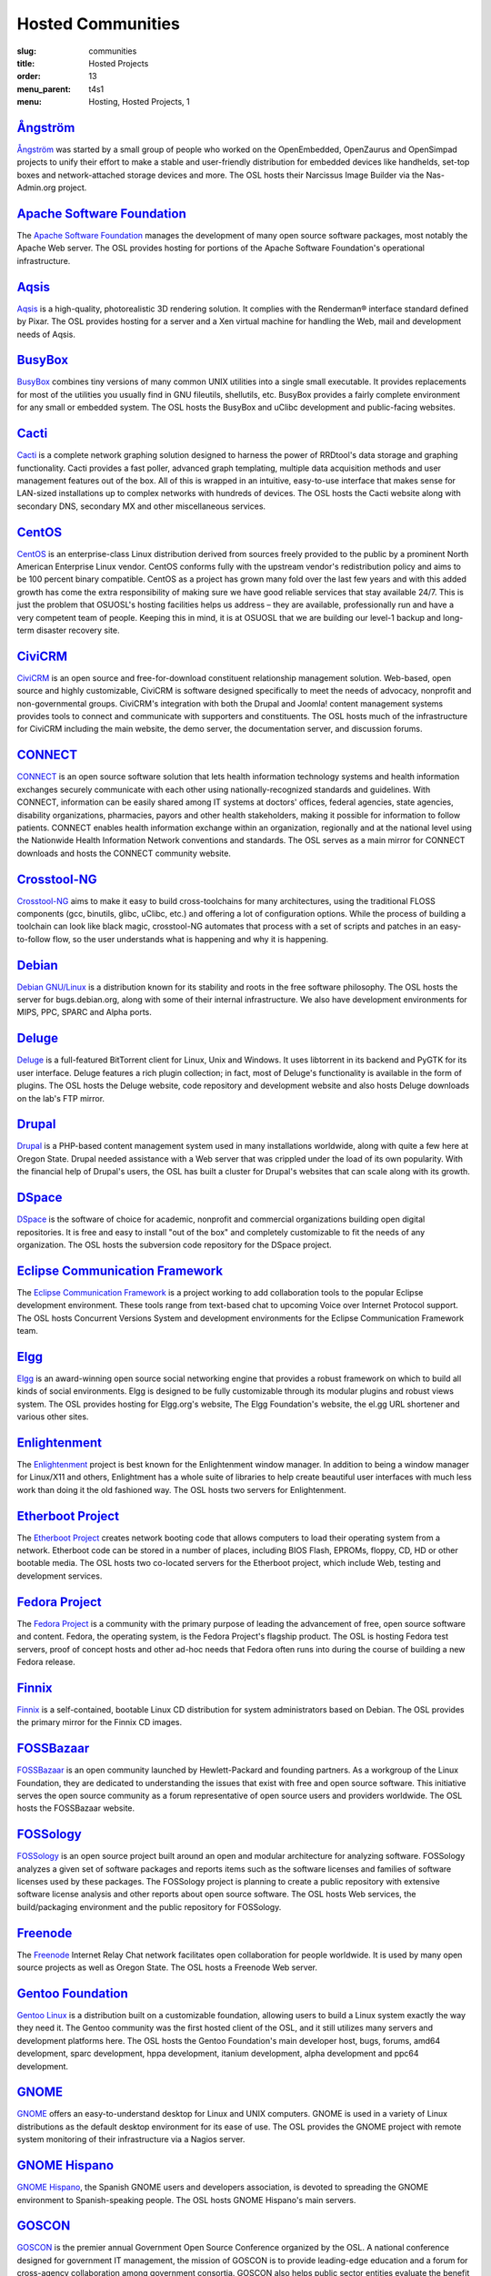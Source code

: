 Hosted Communities
==================
:slug: communities
:title: Hosted Projects
:order: 13
:menu_parent: t4s1
:menu: Hosting, Hosted Projects, 1


`Ångström`_
-----------

`Ångström`_ was started by a small group of people who worked on the
OpenEmbedded, OpenZaurus and OpenSimpad projects to unify their effort to make a
stable and user-friendly distribution for embedded devices like handhelds,
set-top boxes and network-attached storage devices and more. The OSL hosts their
Narcissus Image Builder via the Nas-Admin.org project.

.. _Ångström: http://www.angstrom-distribution.org/


`Apache Software Foundation`_
------------------------------

The `Apache Software Foundation`_ manages the development of many open source
software packages, most notably the Apache Web server. The OSL provides hosting
for portions of the Apache Software Foundation's operational infrastructure.

.. _Apache Software Foundation: http://www.apache.org/


`Aqsis`_
--------

`Aqsis`_ is a high-quality, photorealistic 3D rendering solution. It complies
with the Renderman® interface standard defined by Pixar. The OSL provides
hosting for a server and a Xen virtual machine for handling the Web, mail and
development needs of Aqsis.

.. _Aqsis: http://aqsis.org/


`BusyBox`_
----------

`BusyBox`_ combines tiny versions of many common UNIX utilities into a single
small executable. It provides replacements for most of the utilities you usually
find in GNU fileutils, shellutils, etc. BusyBox provides a fairly complete
environment for any small or embedded system. The OSL hosts the BusyBox and
uClibc development and public-facing websites.

.. _BusyBox: http://busybox.net/


`Cacti`_
--------

`Cacti`_ is a complete network graphing solution designed to harness the power
of RRDtool's data storage and graphing functionality. Cacti provides a fast
poller, advanced graph templating, multiple data acquisition methods and user
management features out of the box. All of this is wrapped in an intuitive,
easy-to-use interface that makes sense for LAN-sized installations up to complex
networks with hundreds of devices. The OSL hosts the Cacti website along with
secondary DNS, secondary MX and other miscellaneous services.

.. _Cacti: http://cacti.net/


`CentOS`_
---------

`CentOS`_ is an enterprise-class Linux distribution derived from sources freely
provided to the public by a prominent North American Enterprise Linux vendor.
CentOS conforms fully with the upstream vendor's redistribution policy and aims
to be 100 percent binary compatible. CentOS as a project has grown many fold
over the last few years and with this added growth has come the extra
responsibility of making sure we have good reliable services that stay available
24/7. This is just the problem that OSUOSL's hosting facilities helps us address
– they are available, professionally run and have a very competent team of
people. Keeping this in mind, it is at OSUOSL that we are building our level-1
backup and long-term disaster recovery site.

.. _CentOS: http://www.centos.org/


`CiviCRM`_
----------

`CiviCRM`_ is an open source and free-for-download constituent relationship
management solution. Web-based, open source and highly customizable, CiviCRM is
software designed specifically to meet the needs of advocacy, nonprofit and
non-governmental groups. CiviCRM's integration with both the Drupal and Joomla!
content management systems provides tools to connect and communicate with
supporters and constituents. The OSL hosts much of the infrastructure for
CiviCRM including the main website, the demo server, the documentation server,
and discussion forums.

.. _CiviCRM: http://civicrm.org/


`CONNECT`_
----------

`CONNECT`_ is an open source software solution that lets health information
technology systems and health information exchanges securely communicate with
each other using nationally-recognized standards and guidelines. With CONNECT,
information can be easily shared among IT systems at doctors' offices, federal
agencies, state agencies, disability organizations, pharmacies, payors and other
health stakeholders, making it possible for information to follow patients.
CONNECT enables health information exchange within an organization, regionally
and at the national level using the Nationwide Health Information Network
conventions and standards. The OSL serves as a main mirror for CONNECT downloads
and hosts the CONNECT community website.

.. _CONNECT: http://www.connectopensource.org/


`Crosstool-NG`_
---------------

`Crosstool-NG`_ aims to make it easy to build cross-toolchains for many
architectures, using the traditional FLOSS components (gcc, binutils, glibc,
uClibc, etc.) and offering a lot of configuration options. While the process of
building a toolchain can look like black magic, crosstool-NG automates that
process with a set of scripts and patches in an easy-to-follow flow, so the user
understands what is happening and why it is happening.

.. _Crosstool-NG: http://crosstool-ng.org/


`Debian`_
----------

`Debian GNU/Linux`_ is a distribution known for its stability and roots in the
free software philosophy. The OSL hosts the server for bugs.debian.org, along
with some of their internal infrastructure. We also have development
environments for MIPS, PPC, SPARC and Alpha ports.

.. _Debian: http://debian.org/
.. _Debian GNU/Linux: http://debian.org/


`Deluge`_
---------

`Deluge`_ is a full-featured BitTorrent client for Linux, Unix and Windows. It
uses libtorrent in its backend and PyGTK for its user interface. Deluge features
a rich plugin collection; in fact, most of Deluge's functionality is available
in the form of plugins. The OSL hosts the Deluge website, code repository and
development website and also hosts Deluge downloads on the lab's FTP mirror.

.. _Deluge: http://deluge-torrent.org/


`Drupal`_
---------

`Drupal`_ is a PHP-based content management system used in many installations
worldwide, along with quite a few here at Oregon State. Drupal needed assistance
with a Web server that was crippled under the load of its own popularity. With
the financial help of Drupal's users, the OSL has built a cluster for Drupal's
websites that can scale along with its growth.

.. _Drupal: http://drupal.org/


`DSpace`_
---------

`DSpace`_ is the software of choice for academic, nonprofit and commercial
organizations building open digital repositories. It is free and easy to install
"out of the box" and completely customizable to fit the needs of any
organization. The OSL hosts the subversion code repository for the DSpace
project.

.. _DSpace: http://dspace.org/


`Eclipse Communication Framework`_
----------------------------------

The `Eclipse Communication Framework`_ is a project working to add collaboration
tools to the popular Eclipse development environment. These tools range from
text-based chat to upcoming Voice over Internet Protocol support. The OSL hosts
Concurrent Versions System and development environments for the Eclipse
Communication Framework team.

.. _Eclipse Communication Framework: http://www.eclipse.org/ecf/


`Elgg`_
-------

`Elgg`_ is an award-winning open source social networking engine that provides a
robust framework on which to build all kinds of social environments. Elgg is
designed to be fully customizable through its modular plugins and robust views
system. The OSL provides hosting for Elgg.org's website, The Elgg Foundation's
website, the el.gg URL shortener and various other sites.

.. _Elgg: http://www.elgg.org/


`Enlightenment`_
----------------

The `Enlightenment`_ project is best known for the Enlightenment window manager.
In addition to being a window manager for Linux/X11 and others, Enlightment has
a whole suite of libraries to help create beautiful user interfaces with much
less work than doing it the old fashioned way. The OSL hosts two servers for
Enlightenment.

.. _Enlightenment: http://www.enlightenment.org/


`Etherboot Project`_
--------------------

The `Etherboot Project`_ creates network booting code that allows computers to
load their operating system from a network. Etherboot code can be stored in a
number of places, including BIOS Flash, EPROMs, floppy, CD, HD or other bootable
media. The OSL hosts two co-located servers for the Etherboot project, which
include Web, testing and development services.

.. _Etherboot Project: http://etherboot.org/


`Fedora Project`_
-----------------

The `Fedora Project`_ is a community with the primary purpose of leading the
advancement of free, open source software and content. Fedora, the operating
system, is the Fedora Project's flagship product. The OSL is hosting Fedora test
servers, proof of concept hosts and other ad-hoc needs that Fedora often runs
into during the course of building a new Fedora release.

.. _Fedora Project: http://fedoraproject.org/


`Finnix`_
---------

`Finnix`_ is a self-contained, bootable Linux CD distribution for system
administrators based on Debian. The OSL provides the primary mirror for the
Finnix CD images.

.. _Finnix: http://finnix.org/


`FOSSBazaar`_
-------------

`FOSSBazaar`_ is an open community launched by Hewlett-Packard and founding
partners. As a workgroup of the Linux Foundation, they are dedicated to
understanding the issues that exist with free and open source software. This
initiative serves the open source community as a forum representative of open
source users and providers worldwide. The OSL hosts the FOSSBazaar website.

.. _FOSSBazaar: https://fossbazaar.org/


`FOSSology`_
------------

`FOSSology`_ is an open source project built around an open and modular
architecture for analyzing software. FOSSology analyzes a given set of software
packages and reports items such as the software licenses and families of
software licenses used by these packages. The FOSSology project is planning to
create a public repository with extensive software license analysis and other
reports about open source software. The OSL hosts Web services, the
build/packaging environment and the public repository for FOSSology.

.. _FOSSology: http://www.fossology.org/projects/fossology


`Freenode`_
-----------

The `Freenode`_ Internet Relay Chat network facilitates open collaboration for
people worldwide. It is used by many open source projects as well as Oregon
State. The OSL hosts a Freenode Web server.

.. _Freenode: http://freenode.net/


`Gentoo Foundation`_
--------------------

`Gentoo Linux`_ is a distribution built on a customizable foundation, allowing
users to build a Linux system exactly the way they need it. The Gentoo community
was the first hosted client of the OSL, and it still utilizes many servers and
development platforms here. The OSL hosts the Gentoo Foundation's main developer
host, bugs, forums, amd64 development, sparc development, hppa development,
itanium development, alpha development and ppc64 development.

.. _Gentoo Foundation: http://gentoo.org/
.. _Gentoo Linux: http://gentoo.org/


`GNOME`_
--------

`GNOME`_ offers an easy-to-understand desktop for Linux and UNIX computers.
GNOME is used in a variety of Linux distributions as the default desktop
environment for its ease of use. The OSL provides the GNOME project with remote
system monitoring of their infrastructure via a Nagios server.

.. _GNOME: http://gnome.org/


`GNOME Hispano`_
----------------

`GNOME Hispano`_, the Spanish GNOME users and developers association, is devoted
to spreading the GNOME environment to Spanish-speaking people. The OSL hosts
GNOME Hispano's main servers.

.. _GNOME Hispano: http://es.gnome.org/


`GOSCON`_
---------

`GOSCON`_ is the premier annual Government Open Source Conference organized by
the OSL. A national conference designed for government IT management, the
mission of GOSCON is to provide leading-edge education and a forum for
cross-agency collaboration among government consortia. GOSCON also helps public
sector entities evaluate the benefit of utililzing open and community-source
methodologies for custom software development.

.. _GOSCON: http://goscon.org/


`Inkscape`_
-----------

`Inkscape`_ is an open source vector graphics editor, with capabilities similar
to those of Adobe Illustrator, CorelDRAW and Xara X, using the W3C standard
Scalable Vector Graphics (SVG) file format. Inkscape supports many advanced SVG
features (markers, clones, alpha blending, etc.) and great care is taken in
designing a streamlined interface. It is very easy to edit nodes, perform
complex path operations, trace bitmaps and much more. Inkscape also aims to
maintain a thriving user and developer community by using open,
community-oriented development. The OSL hosts a Virtual Machine for the Inkscape
website, wiki and various development builds.

.. _Inkscape: http://inkscape.org/


`Jaws`_
-------

`Jaws`_ is a content management system and framework used to create dynamic
websites. Written in PHP, it provides a simple yet powerful framework for
developers to design their own modules. The OSL provides Web, development and
mailing list hosting for the Jaws Project.

.. _Jaws: http://www.jaws-project.com/


`Jenkins`_
----------

`Jenkins`_ is the leading open source continuous integration server. Built with
Java, it provides over 300 plugins to support building and testing virtually any
and every project. The OSL provides both primary and secondary mirroring
infrastructure along with virtualized machines to help the Jenkins development
community.

.. _Jenkins: http://jenkins-ci.org/


`KDE`_
------

`KDE`_ is a robust, easy-to-use yet powerful Linux desktop environment. The OSL
provides hosting for two of KDE's websites: dot.kde.org and spreadkde.org. The
lab also helps ease the distribution of the code behind KDE by serving as the
master.kde.org node.

.. _KDE: http://kde.org/


`KernelTrap`_
-------------

Kerneltrap is a website publishing news and information about operating system
kernels and internals. Although there is a heavy focus on the Linux kernel,
there is information about all other operating systems as well. The OSL hosts
the Kerneltrap website, utilizing our own database infrastructure in the back
end.



`Linux Driver Project`_
-----------------------

The `Linux Driver Project`_ is striving to offer companies free Linux driver
development, with the resulting drivers being added to the main Linux kernel
source tree. The OSL hosts the Linux Driver Project’s website, wiki and mailing
lists.

.. _Linux Driver Project: http://www.linuxdriverproject.org/


`Linux Foundation`_
-------------------

The `Linux Foundation`_ promotes, protects and advances Linux. To achieve these
tasks, the Linux Foundation provides legal services to Linux developers,
collaborates on the Linux Standards Base, hosts events for the Linux community
and responds in the press to competitors' attacks on Linux. The OSL hosts the
Linux Foundation's infrastructure including websites, email and development
machines.

.. _Linux Foundation: http://linuxfoundation.org/


`Linux Fund`_
-------------

`Linux Fund`_ is a 501(c)(3) nonprofit organization that provides financial and
advisory support to the free and open software community. Linux Fund has given
away over $750,000 to open source events and development since its founding in
1999, using funds raised through its line of credit cards and direct donations.
The OSL hosts the Linux Fund website.

.. _Linux Fund: http://linuxfund.org/


`LinuxChix`_
------------

`LinuxChix`_ is a community for women who like Linux and women and men who want
to support women in computing. They offer mailing lists, educational courses and
conference meetups for people interested in promoting the growth of Linux use by
women. The OSL hosts the LinuxChix.org server, sponsored by Intel Corporation.

.. _LinuxChix: http://linuxchix.org/


`LinuxLookup`_
--------------

`LinuxLookup`_ is a site providing Linux news, reviews and tutorials. The OSL
hosts the LinuxLookup server.

.. _LinuxLookup: http://linuxlookup.com/


`MeeGo`_
--------

`MeeGo`_ is an open source Linux-based platform that is capable of running on
multiple computing devices, including handsets, netbooks, tablets, connected TVs
and in-vehicle infotainment systems. It is a Linux Foundation project that
brings the Moblin and Maemo projects together in a single platform. The OSL
hosts the infrastructure for the MeeGo project.

.. _MeeGo: https://meego.com/


`Mozdev`_
---------

`Mozdev`_ offers hosting and resources for projects related to the Mozilla suite
of applications. The OSL hosts a Web server for the Mozdev team. Mozdev is
independent of the Mozilla Foundation.

.. _Mozdev: http://mozdev.org/


`MozillaZine`_
--------------

`MozillaZine`_ is a site devoted to users and developers of Mozilla
applications. Here you can find third-party news reporting, user forums and
developer blogs from Mozilla devs. The OSL has helped Mozillazine build a
cluster that stands up to the needs of this growing community. Mozillazine is
independent of the Mozilla Foundation.

.. _MozillaZine: http://mozillazine.org/


`MusicBrainz`_
--------------

`MusicBrainz`_ is an open music encyclopedia that collects music metadata and
makes it available to the public. MusicBrainz aims to be the ultimate source of
music information and the universal lingua franca for music. The OSL hosts the
main public mirror of the `MusicBrainz Database`_.

.. _MusicBrainz: http://musicbrainz.org/
.. _MusicBrainz Database: http://musicbrainz.org/doc/MusicBrainz_Database


`MythTV`_
---------

`MythTV`_ is a free, open source software digital video recorder (DVR) project
distributed under the terms of the GNU GPL. It has been under heavy development
since 2002, and now contains most features one would expect from a good DVR (and
many new ones that you soon won't be able to live without). The OSL hosts the
MythTV.org server.

.. _MythTV: http://mythtv.org/


`Nas-Admin.org`_
----------------

`Nas-Admin.org`_ promotes FOSS development through system administration support
and mentoring of new FOSS system administrators. They also provide project
hosting for various embedded projects such as OpenEmbedded, WebOS Internals and
NSLU2 Linux. The OSL hosts the production virtualization servers for all the
projects Nas-Admin.org hosts.

.. _Nas-Admin.org: http://www.nas-admin.org/


`Network Time Foundation`_
--------------------------

`Network Time Foundation`_ devotes its attention to solving problems associated
with keeping accurate time on computers. From the earliest days of the internet,
the Network Time Protocol (NTP) has been and remains the best way to keep
correct time on each computer in a network. The OSL hosts the NTF’s core
infrastructure on virtual machines.

.. _Network Time Foundation: http://networktimefoundation.org/


`NovaPorts`_
------------

The `NovaPorts`_ team provides access to operating systems and utilities on
portable devices in a manner that fully respects the intellectual property
rights, copyrights, trademarks and other interests of the developers of those
operating systems and utilities. The OSL hosts most of the NovaPorts project
sites via the `Nas-Admin.org`_ project.

.. _NovaPorts: http://www.novaports.org/
.. _Nas-Admin.org: http://www.nas-admin.org/


`NSLU2-Linux`_
--------------

The `NSLU2-Linux`_ project's aim is to provide information and support to those
people wishing to use Linux and custom firmware on the Linksys NSLU2, the
Synology DS101, the Iomega NAS100d, the D-Link DSMG600 and other ixp4xx-based
devices with large attached storage. The OSL hosts most of the NSLU2-Linux sites
via the `Nas-Admin.org`_ project.

.. _NSLU2-Linux: http://nslu2-linux.org/
.. _Nas-Admin.org: http://www.nas-admin.org/


`One Laptop per Child`_
-----------------------

The `One Laptop per Child`_ (OLPC) initiative is creating an inexpensive laptop
so that every child in the world can own one. The OSL developed the multimedia
functionality of the laptop, including video and audio playback. The lab hosts
the OLPC support forums located at http://forum.laptop.org.

.. _One Laptop per Child: http://www.laptop.org/


`Open and Free Technology Community`_
-------------------------------------

The `Open and Free Technology Community (OFTC)`_ is an Internet Relay Chat
network that aims to provide stable and effective collaboration services to
members of the community in any part of the world, while closely listening to
their needs and desires. The OSL hosts a node of the OFTC IRC network.

.. _Open and Free Technology Communicty: http://oftc.net/
.. _Open and Free Technology Community (OFTC): http://oftc.net/


`Open Source Digital Voting Foundation`_
-----------------------------------------

The `OSDV Foundation`_ is building an open source election technology framework
for adoption and deployment by U.S. jurisdictions. The OSL hosts websites for
the foundation, the development servers for the TrustTheVote project and
application servers for their partner `RockTheVote`_’s voter registration
project.

.. _Open Source Digital Voting Foundation: http://osdv.org/
.. _OSDV Foundation: http://osdv.org/
.. _RockTheVote: http://www.rockthevote.org/


`Open Source Geospatial Foundation`_
------------------------------------

The `Open Source Geospatial Foundation`_ is a nonprofit organization that
supports and promotes the collaborative development of open geospatial
technologies and data. The foundation provides financial, organizational and
legal support to the broader open source geospatial community. The OSL hosts
OSGeo's infrastructure.

.. _Open Source Geospatial Foundation: http://www.osgeo.org/


`OpenEFS`_
----------

`OpenEFS`_ provides software distribution and change control for heterogeneous
clients using distributed file systems, such as NFS v3, NFS v4 and OpenAFS. The
OSL hosts the OpenEFS website, development site, code repository and mailing
lists, and hosts downloads on our FTP mirror.

.. _OpenEFS: http://openefs.org/


`OpenEmbedded`_
---------------

`OpenEmbedded`_ is the build framework for embedded Linux. OpenEmbedded offers a
best-in-class cross-compile environment and allows developers to create a
complete Linux distribution for embedded systems. The OSL hosts most of the
OpenEmbedded project sites via the `Nas-Admin.org`_ project.

.. _OpenEmbedded: http://www.openembedded.org/


`OpenLLDP`_
-----------

The `OpenLLDP`_ project aims to provide a comprehensive implementation of the
IEEE standard 802.1AB Link Layer Discovery Protocol. The goal of LLDP is to
provide an inter-vendor compatible mechanism to deliver Link-Layer notifications
to adjacent network devices. The Open Source implementation of LLDP provided by
the OpenLLDP project is intended to help foster wider adoption of LLDP. The OSL
hosts the project's website, wiki and code review system.

.. _OpenLLDP: http://openlldp.sourceforge.net/


`OpenMRS`_
----------

`OpenMRS`_ is a community-developed, open source, enterprise electronic medical
record system framework. The OSL hosts the OpenMRS website and manages
Subversion repositories for the OpenMRS medical record system application and
many of its add-on modules and affiliated projects.

.. _OpenMRS: http://openmrs.org/


`Oregon State Linux Users Group`_
---------------------------------

The `OSLUG`_ is a student-driven Linux Users Group at OSU. The OSL hosts the
Linux Users Group Web server.

.. _Oregon State Linux Users Group: http://lug.oregonstate.edu/
.. _OSLUG: http://lug.oregonstate.edu/


`Parrot`_
---------

`Parrot`_ is a virtual machine designed to efficiently compile and execute
bytecode for dynamic languages. Parrot currently hosts a variety of language
implementations in various stages of completion, including Tcl, Javascript,
Ruby, Lua, Scheme, PHP, Python, Perl 6, APL and a .NET bytecode translator. The
OSL hosts the Parrot website, code repository and development site. We also host
Parrot downloads on our FTP mirror.

.. _Parrot: http://parrot.org/


`Participatory Culture Foundation`_
-----------------------------------

The `Participatory Culture Foundation`_ was founded in 2005 with a mission to
build tools and services that give people more ways to engage in their culture.
The OSL hosts the downloads for the Miro video player, a part of the
foundation’s platform for open media.

.. _Participatory Culture Foundation: http://participatoryculture.org/


`PHP`_
------

`PHP`_ is a widely used general purpose scripting language that is especially
suited for Web development and can be embedded into HTML. The OSL uses PHP in
many of its own applications, as do other OSL clients. In turn, the OSL hosts a
secondary mail relay server for the PHP infrastructure.

.. _PHP: http://php.net/


`phpBB`_
--------

`phpBB`_ is a high-powered, fully scalable and highly customizable open source
bulletin board package, and is possibly the most popular Web forum package used
on the net today. The OSL hosts the phpBB Web server.

.. _phpBB: http://phpbb.com/


`Plone`_
--------

`Plone`_ is a ready-to-run content management system that is built on the
powerful and free Zope application server. Plone is easy to set up and extremely
flexible and provides users with a system for managing Web content that is ideal
for project groups, communities, websites, extranets and intranets. The OSL
hosts a plone development box that hosts their version control system,
`svn.plone.org`_, as well as http://planet.plone.org, which aggregates developer
blog entries.

.. _Plone: http://plone.org/
.. _svn.plone.org: http://svn.plone.org/svn/plone/


`PPCKernel and PenguinPPC`_
---------------------------

The `PPCKernel`_ and penguinppc.org sites host informational resources for the
PowerPC code of the Linux kernel. The sites host code and mailing lists
pertaining to PowerPC. The OSL hosts both of these sites on (appropriately) PPC
hardware.

.. _PPCKernel and PenguinPPC: http://ppckernel.org/
.. _PPCKernel: http://ppckernel.org/


`Python Software Foundation`_
-----------------------------

The `Python Software Foundation`_ is a nonprofit membership organization devoted
to advancing open source technology related to the Python programming language.
Their mission is to promote, protect and advance the Python programming language
and to support and facilitate the growth of a diverse and international
community of Python programmers. The OSL provides hosting for the new PSF
servers and the speed.python.org benchmarking server.

.. _Python Software Foundation: http://www.python.org/psf/


`QEMU`_
-------

`QEMU`_ is a high-performance full system simulator supporting both emulation
and virtualization. QEMU supports emulating 14 different CPU architectures and
hundreds of different devices, and is used as the core device model by both
`Xen`_ and `KVM`_. The OSL hosts the project's webpages on a virtual machine.

.. _QEMU: http://qemu.org/
.. _Xen: http://xen.org/
.. _KVM: http://www.linux-kvm.org/page/Main_Page


`RPM`_
------

`RPM`_ is the package management system used by many Linux distributions
including RedHat Enterprise, Fedora, SUSE, CentOS, Mandriva and many others. The
RPM format is also part of the Linux Standard Base. The OSL hosts the rpm.org
website, ticket tracker, code repository and mailing lists.

.. _RPM: http://rpm.org/


`Sahana Software Foundation`_
-----------------------------

The `Sahana Software Foundation`_ manages community development of free and open
source software projects that address common coordination challenges in disaster
management. The OSL hosts Sahana Software's website and wiki.

.. _Sahana Software Foundation: http://sahanafoundation.org/


`Slackware`_
------------

`Slackware`_ calls itself "The original Linux distribution, geared toward power
and stability." Slackware makes use of the OSL's rsync infrastructure to
distribute its packages to the rest of the worldwide Slackware mirror network.

.. _Slackware: http://slackware.com/


`Software in the Public Interest, Inc.`_
-----------------------------------------

`Software in the Public Interest`_ (SPI) is a nonprofit organization that was
founded to help organizations develop and distribute open hardware and software.
They are most noted for the role they play as a foundation unit for the Debian
Linux distribution. The OSL hosts core infrastructure for the SPI foundation.

.. _Software in the Public Interest, Inc.: http://www.spi-inc.org/
.. _Software in the Public Interest: http://www.spi-inc.org/


`Systers`_
----------

`Systers`_ is the world’s largest email community of technical women in
computing. It was founded by Anita Borg in 1987, together with 12 other women,
as a small electronic mailing list for women in “systems." Today, Systers
broadly promotes the interests of women in the computing and technology fields.
The OSL hosts the Systers' website and mailing lists.

.. _Systers: http://anitaborg.org/initiatives/systers/


`TeachEngineering`_
-------------------

`TeachEngineering`_ is a digital library of K-12 math and science curriculum.
The library infrastructure is implemented entirely on Linux, is built with open
source system development tools and is itself available under the General Public
License. The library is hosted by the OSL and indexed by the National Science
Foundation's National Science Digital Library (`www.nsdl.org`_).

.. _TeachEngineering: http://www.teachengineering.org/
.. _www.nsdl.org: http://www.nsdl.org/


`Trinity Rescue Kit`_
---------------------

`Trinity Rescue Kit`_ (TRK) is a free, live Linux distribution that aims
specifically at recovery and repair operations on Windows machines, but is
equally usable for Linux recovery issues. The OSL hosts a download mirror of all
TRK files. The mirror is located at: http://ftp.osuosl.org/pub/trk/

.. _Trinity Rescue Kit: http://trinityhome.org/Home/index.php?content=TRINITY_RESCUE_KIT____CPR_FOR_YOUR_COMPUTER&front_id=12&lang=en&locale=en


`TriSano`_
----------

`TriSano`_ is an open source, citizen-focused surveillance and outbreak
management system for infectious disease, environmental hazards and bioterrorism
attacks. It allows local, state and federal entities to track, control and
ultimately prevent illness and death. The OSL hosts the TriSano automated
testing environment.

.. _TriSano: http://www.trisano.org/


`VectorLinux`_
--------------

`VectorLinux`_ is a small, fast Linux operating system for Intel, AMD and x86
compatible systems, based on one of the original Linux distributions, Slackware.
The OSL hosts `VectorLinux's primary distribution mirror`_.

.. _VectorLinux: http://vectorlinux.com/
.. _VectorLinux's primary distribution mirror: http://vectorlinux.osuosl.org/


`WebDAV`_
---------

`WebDAV`_ stands for Web-based Distributed Authoring and Versioning. It is a set
of extensions to the HTTP protocol that allows users to collaboratively edit and
manage files on remote Web servers. The OSL provides a virtual machine that
hosts the main http://webdav.org website as well as http://test.webdav.org. The
projects hosted include: cadaver (a WebDAV client), DAVLib (a C++ WebDAV library
for MacOS), Goliath (a web authoring tool for MacOS and OS X using
WebDAV), mod_dav (a WebDAV module for Apache), neon (a C HTTP and WebDAV
library) and PerlDAV (a Perl WebDAV library).

.. _WebDAV: http://www.webdav.org/


`WebOS Internals`_
------------------

`WebOS Internals`_ is a group of developers dedicated to the pursuit of an open
environment of sharing information, code and documentation related to Palm's
webOS operating system. WebOS Internals is also the main coordination body for
the open standard homebrew ecosystem of applications, patches, themes, plugins,
services and Linux utilities for webOS devices. At the leading edge of
application development, WebOS Internals has pioneered techniques such as NPAPI
browser plugins, Java and C native services and hybrid applications. The OSL
provides colocation server hosting for WebOS Internals.

.. _WebOS Internals: http://webos-internals.org/


`Xiph`_
--------

The `Xiph.Org Foundation`_ is a nonprofit corporation dedicated to protecting
the foundations of Internet multimedia from control by private interests. They
develop free media formats, including the Ogg Vorbis music and Ogg Theora video
formats. The OSL hosts development and infrastructure systems for the Xiph team.

.. _Xiph: http://xiph.org/
.. _Xiph.Org Foundation: http://xiph.org/


`Yum`_
------

`Yum`_ is a package installer/remover for RPM-based systems, and does all the
work to calculate dependencies for packages that users want to install or
remove. Yum is the default package manager for RedHat Enterprise, Fedora and
CentOS Linux distributions. The OSL hosts the website, ticket tracker, code
repositories and mailing lists for Yum. In addition to Yum, the OSL is also
hosting development sites for yum-utils, a collection of utilities and scripts
built around Yum, and createrepo, the program that creates metadata used in
package repositories (supported by Yum, APT-RTM, Red Carpet, Smart, up2date
and Yast).

.. _Yum: http://yum.baseurl.org/
